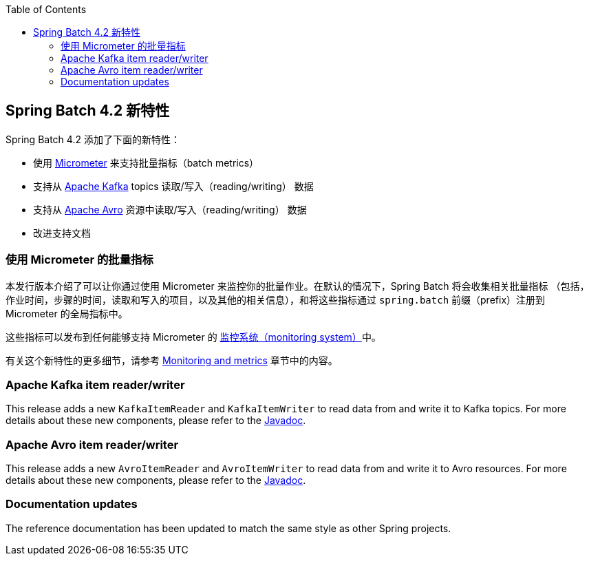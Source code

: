 :batch-asciidoc: ./
:toc: left
:toclevels: 4

[[whatsNew]]

== Spring Batch 4.2 新特性

Spring Batch 4.2 添加了下面的新特性：

* 使用 https://micrometer.io[Micrometer] 来支持批量指标（batch metrics）
* 支持从 https://kafka.apache.org[Apache Kafka] topics 读取/写入（reading/writing） 数据
* 支持从 https://avro.apache.org[Apache Avro] 资源中读取/写入（reading/writing） 数据
* 改进支持文档

[[whatsNewMetrics]]
=== 使用 Micrometer 的批量指标

本发行版本介绍了可以让你通过使用 Micrometer 来监控你的批量作业。在默认的情况下，Spring Batch 将会收集相关批量指标
（包括，作业时间，步骤的时间，读取和写入的项目，以及其他的相关信息），和将这些指标通过 `spring.batch` 前缀（prefix）注册到 Micrometer 的全局指标中。

这些指标可以发布到任何能够支持 Micrometer 的  https://micrometer.io/docs/concepts#_supported_monitoring_systems[监控系统（monitoring system）]中。


有关这个新特性的更多细节，请参考
<<monitoring-and-metrics.adoc#monitoring-and-metrics,Monitoring and metrics>> 章节中的内容。

[[whatsNewKafka]]
=== Apache Kafka item reader/writer

This release adds a new `KafkaItemReader` and `KafkaItemWriter` to read data from and
write it to Kafka topics. For more details about these new components, please refer
to the https://docs.spring.io/spring-batch/4.2.x/api/index.html[Javadoc].

[[whatsNewAvro]]
=== Apache Avro item reader/writer

This release adds a new `AvroItemReader` and `AvroItemWriter` to read data from and
write it to Avro resources. For more details about these new components, please refer
to the https://docs.spring.io/spring-batch/4.2.x/api/index.html[Javadoc].

[[whatsNewDocs]]
=== Documentation updates

The reference documentation has been updated to match the same style as other
Spring projects.
